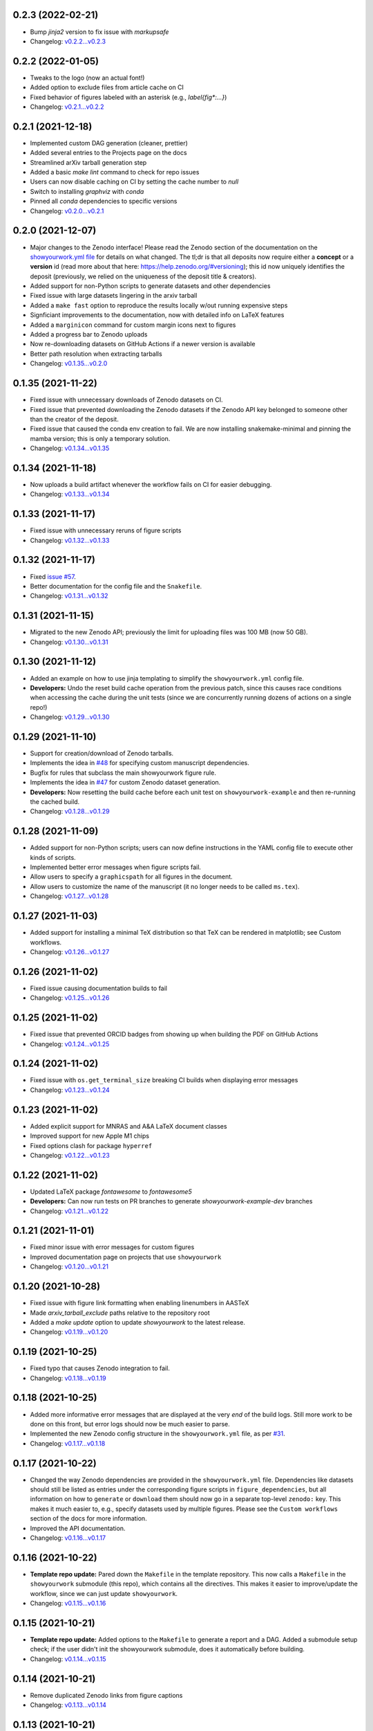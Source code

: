 .. :changelog:

0.2.3 (2022-02-21)
++++++++++++++++++

- Bump `jinja2` version to fix issue with `markupsafe`
- Changelog: `v0.2.2...v0.2.3 <https://github.com/rodluger/showyourwork/compare/v0.2.2...v0.2.3>`_

0.2.2 (2022-01-05)
++++++++++++++++++

- Tweaks to the logo (now an actual font!)
- Added option to exclude files from article cache on CI
- Fixed behavior of figures labeled with an asterisk (e.g., `\label{fig*:...}`)
- Changelog: `v0.2.1...v0.2.2 <https://github.com/rodluger/showyourwork/compare/v0.2.1...v0.2.2>`_

0.2.1 (2021-12-18)
++++++++++++++++++

- Implemented custom DAG generation (cleaner, prettier)
- Added several entries to the Projects page on the docs
- Streamlined arXiv tarball generation step
- Added a basic `make lint` command to check for repo issues
- Users can now disable caching on CI by setting the cache number to `null`
- Switch to installing `graphviz` with `conda`
- Pinned all `conda` dependencies to specific versions
- Changelog: `v0.2.0...v0.2.1 <https://github.com/rodluger/showyourwork/compare/v0.2.0...v0.2.1>`_

0.2.0 (2021-12-07)
++++++++++++++++++

- Major changes to the Zenodo interface! Please read the Zenodo section of the documentation on the
  `showyourwork.yml file <https://showyourwork.readthedocs.io/en/v0.2.0/config/>`_
  for details on what changed. The tl;dr is that all deposits now require either a **concept** or
  a **version** id (read more about that here: https://help.zenodo.org/#versioning); this id
  now uniquely identifies the deposit (previously, we relied on the uniqueness of the deposit
  title & creators).
- Added support for non-Python scripts to generate datasets and other dependencies
- Fixed issue with large datasets lingering in the arxiv tarball
- Added a ``make fast`` option to reproduce the results locally w/out running expensive steps
- Signficiant improvements to the documentation, now with detailed info on LaTeX features
- Added a ``marginicon`` command for custom margin icons next to figures
- Added a progress bar to Zenodo uploads
- Now re-downloading datasets on GitHub Actions if a newer version is available
- Better path resolution when extracting tarballs
- Changelog: `v0.1.35...v0.2.0 <https://github.com/rodluger/showyourwork/compare/v0.1.35...v0.2.0>`_

0.1.35 (2021-11-22)
+++++++++++++++++++

- Fixed issue with unnecessary downloads of Zenodo datasets on CI.
- Fixed issue that prevented downloading the Zenodo datasets if the Zenodo API key belonged to someone other than the creator of the deposit.
- Fixed issue that caused the conda env creation to fail. We are now installing snakemake-minimal and pinning the mamba version; this is only a temporary solution.
- Changelog: `v0.1.34...v0.1.35 <https://github.com/rodluger/showyourwork/compare/v0.1.34...v0.1.35>`_

0.1.34 (2021-11-18)
+++++++++++++++++++

- Now uploads a build artifact whenever the workflow fails on CI for easier debugging.
- Changelog: `v0.1.33...v0.1.34 <https://github.com/rodluger/showyourwork/compare/v0.1.33...v0.1.34>`_

0.1.33 (2021-11-17)
+++++++++++++++++++

- Fixed issue with unnecessary reruns of figure scripts
- Changelog: `v0.1.32...v0.1.33 <https://github.com/rodluger/showyourwork/compare/v0.1.32...v0.1.33>`_

0.1.32 (2021-11-17)
+++++++++++++++++++

- Fixed `issue #57 <https://github.com/rodluger/showyourwork/issues/57>`_.
- Better documentation for the config file and the ``Snakefile``.
- Changelog: `v0.1.31...v0.1.32 <https://github.com/rodluger/showyourwork/compare/v0.1.31...v0.1.32>`_

0.1.31 (2021-11-15)
+++++++++++++++++++

- Migrated to the new Zenodo API; previously the limit for uploading files was 100 MB (now 50 GB).
- Changelog: `v0.1.30...v0.1.31 <https://github.com/rodluger/showyourwork/compare/v0.1.30...v0.1.31>`_

0.1.30 (2021-11-12)
+++++++++++++++++++

- Added an example on how to use jinja templating to simplify the ``showyourwork.yml`` config file.
- **Developers:** Undo the reset build cache operation from the previous patch, since this causes race conditions when
  accessing the cache during the unit tests (since we are concurrently running dozens of actions on a single repo!)
- Changelog: `v0.1.29...v0.1.30 <https://github.com/rodluger/showyourwork/compare/v0.1.29...v0.1.30>`_

0.1.29 (2021-11-10)
+++++++++++++++++++

- Support for creation/download of Zenodo tarballs.
- Implements the idea in `#48 <https://github.com/rodluger/showyourwork/issues/48>`_ for specifying custom manuscript dependencies.
- Bugfix for rules that subclass the main showyourwork figure rule.
- Implements the idea in `#47 <https://github.com/rodluger/showyourwork/issues/47>`_ for custom Zenodo dataset generation.
- **Developers:** Now resetting the build cache before each unit test on ``showyourwork-example`` and then re-running the cached build.
- Changelog: `v0.1.28...v0.1.29 <https://github.com/rodluger/showyourwork/compare/v0.1.28...v0.1.29>`_

0.1.28 (2021-11-09)
+++++++++++++++++++

- Added support for non-Python scripts; users can now define instructions in the YAML config file to execute other kinds of scripts.
- Implemented better error messages when figure scripts fail.
- Allow users to specify a ``graphicspath`` for all figures in the document.
- Allow users to customize the name of the manuscript (it no longer needs to be called ``ms.tex``).
- Changelog: `v0.1.27...v0.1.28 <https://github.com/rodluger/showyourwork/compare/v0.1.27...v0.1.28>`_

0.1.27 (2021-11-03)
+++++++++++++++++++

- Added support for installing a minimal TeX distribution so that TeX can be rendered in matplotlib; see Custom workflows.
- Changelog: `v0.1.26...v0.1.27 <https://github.com/rodluger/showyourwork/compare/v0.1.26...v0.1.27>`_

0.1.26 (2021-11-02)
+++++++++++++++++++

- Fixed issue causing documentation builds to fail
- Changelog: `v0.1.25...v0.1.26 <https://github.com/rodluger/showyourwork/compare/v0.1.25...v0.1.26>`_

0.1.25 (2021-11-02)
+++++++++++++++++++

- Fixed issue that prevented ORCID badges from showing up when building the PDF on GitHub Actions
- Changelog: `v0.1.24...v0.1.25 <https://github.com/rodluger/showyourwork/compare/v0.1.24...v0.1.25>`_

0.1.24 (2021-11-02)
+++++++++++++++++++

- Fixed issue with ``os.get_terminal_size`` breaking CI builds when displaying error messages
- Changelog: `v0.1.23...v0.1.24 <https://github.com/rodluger/showyourwork/compare/v0.1.23...v0.1.24>`_

0.1.23 (2021-11-02)
+++++++++++++++++++

- Added explicit support for MNRAS and A&A LaTeX document classes
- Improved support for new Apple M1 chips
- Fixed options clash for package ``hyperref``
- Changelog: `v0.1.22...v0.1.23 <https://github.com/rodluger/showyourwork/compare/v0.1.22...v0.1.23>`_

0.1.22 (2021-11-02)
+++++++++++++++++++

- Updated LaTeX package `fontawesome` to `fontawesome5`
- **Developers:** Can now run tests on PR branches to generate `showyourwork-example-dev` branches
- Changelog: `v0.1.21...v0.1.22 <https://github.com/rodluger/showyourwork/compare/v0.1.21...v0.1.22>`_

0.1.21 (2021-11-01)
+++++++++++++++++++

- Fixed minor issue with error messages for custom figures
- Improved documentation page on projects that use ``showyourwork``
- Changelog: `v0.1.20...v0.1.21 <https://github.com/rodluger/showyourwork/compare/v0.1.20...v0.1.21>`_

0.1.20 (2021-10-28)
+++++++++++++++++++

- Fixed issue with figure link formatting when enabling linenumbers in AASTeX
- Made `arxiv_tarball_exclude` paths relative to the repository root
- Added a `make update` option to update `showyourwork` to the latest release.
- Changelog: `v0.1.19...v0.1.20 <https://github.com/rodluger/showyourwork/compare/v0.1.19...v0.1.20>`_

0.1.19 (2021-10-25)
+++++++++++++++++++

- Fixed typo that causes Zenodo integration to fail.
- Changelog: `v0.1.18...v0.1.19 <https://github.com/rodluger/showyourwork/compare/v0.1.18...v0.1.19>`_

0.1.18 (2021-10-25)
+++++++++++++++++++

- Added more informative error messages that are displayed at the very *end* of the build logs.
  Still more work to be done on this front, but error logs should now be much easier to parse.
- Implemented the new Zenodo config structure in the ``showyourwork.yml`` file, as per
  `#31 <https://github.com/rodluger/showyourwork/issues/31>`_.
- Changelog: `v0.1.17...v0.1.18 <https://github.com/rodluger/showyourwork/compare/v0.1.17...v0.1.18>`_

0.1.17 (2021-10-22)
+++++++++++++++++++

- Changed the way Zenodo dependencies are provided in the ``showyourwork.yml`` file. Dependencies like
  datasets should still be listed as entries under the corresponding figure scripts in ``figure_dependencies``,
  but all information on how to ``generate`` or ``download`` them should now go in a separate top-level
  ``zenodo:`` key. This makes it much easier to, e.g., specify datasets used by multiple figures.
  Please see the ``Custom workflows`` section of the docs for more information.
- Improved the API documentation.
- Changelog: `v0.1.16...v0.1.17 <https://github.com/rodluger/showyourwork/compare/v0.1.16...v0.1.17>`_

0.1.16 (2021-10-22)
+++++++++++++++++++

- **Template repo update:** Pared down the ``Makefile`` in the template repository. This now calls
  a ``Makefile`` in the ``showyourwork`` submodule (this repo), which contains all the directives.
  This makes it easier to improve/update the workflow, since we can just update ``showyourwork``.
- Changelog: `v0.1.15...v0.1.16 <https://github.com/rodluger/showyourwork/compare/v0.1.15...v0.1.16>`_

0.1.15 (2021-10-21)
+++++++++++++++++++

- **Template repo update:** Added options to the ``Makefile`` to generate a report and a DAG.
  Added a submodule setup check; if the user didn't init the showyourwork submodule, does it
  automatically before building.
- Changelog: `v0.1.14...v0.1.15 <https://github.com/rodluger/showyourwork/compare/v0.1.14...v0.1.15>`_

0.1.14 (2021-10-21)
+++++++++++++++++++

- Remove duplicated Zenodo links from figure captions
- Changelog: `v0.1.13...v0.1.14 <https://github.com/rodluger/showyourwork/compare/v0.1.13...v0.1.14>`_

0.1.13 (2021-10-21)
+++++++++++++++++++

- Fixed API documentation
- Fixed error with `arxiv_tarball_exclude` and arxiv tarball issue (`#21 <https://github.com/rodluger/showyourwork/issues/21>`_)
- Changelog: `v0.1.12...v0.1.13 <https://github.com/rodluger/showyourwork/compare/v0.1.12...v0.1.13>`_

0.1.12 (2021-10-20)
+++++++++++++++++++

- Revert code that prevents the Snakefile from being loaded more than once. Turns out that is
  expected behavior, and is required in order for the module import syntax to work!
- Switched to adding checks within the ``zenodo.py`` script to prevent dependencies from getting
  ingested multiple times.
- Changelog: `v0.1.11...v0.1.12 <https://github.com/rodluger/showyourwork/compare/v0.1.11...v0.1.12>`_

0.1.11 (2021-10-20)
+++++++++++++++++++

- Fix bug preventing figures from being cached properly when one script generates multiple figures
- Fixed issues due to Snakefile being loaded multiple times
- Auto-populate the `projects` page on the docs via a GitHub API search on every release
- Changelog: `v0.1.10...v0.1.11 <https://github.com/rodluger/showyourwork/compare/v0.1.10...v0.1.11>`_

0.1.10 (2021-10-20)
+++++++++++++++++++

- Cleaned up the workflow, separating rules into their own files with better documentation.
- Added a fix for nested figures (figures under subdirectories in the ``src/figures`` folder).
- Fixed issue with multiple Zenodo datasets causing the build to fail.
- Added support for figures in figure* environments.
- Fixed issue with occasional missing </HTML> closing tags in the showyourwork XML tree.
- Added some API documentation; more coming soon.
- Changelog: `v0.1.9...v0.1.10 <https://github.com/rodluger/showyourwork/compare/v0.1.9...v0.1.10>`_

0.1.9 (2021-10-18)
++++++++++++++++++

- **Template repo update:** Added a ``Makefile`` for quick article generation; added docs on how to use it.
- Changelog: `v0.1.8...v0.1.9 <https://github.com/rodluger/showyourwork/compare/v0.1.8...v0.1.9>`_

0.1.8 (2021-10-18)
++++++++++++++++++

- Added "One script, multiple figures" example
- Improved the documentation for script dependencies and datasets
- Fixed a bug when downloading deposits from Zenodo
- Added release testing
- Changelog: `v0.1.7...v0.1.8 <https://github.com/rodluger/showyourwork/compare/v0.1.7...v0.1.8>`_

0.1.7 (2021-10-18)
++++++++++++++++++

- Added explicit support for Zenodo-hosted datasets.
- **Template repo update:** Added the environment variable ``ZENODO_TOKEN`` to ``.github/workflows/showyourwork.yml``.
- Changelog: `v0.1.6...v0.1.7 <https://github.com/rodluger/showyourwork/compare/v0.1.6...v0.1.7>`_

0.1.6 (2021-10-14)
++++++++++++++++++

- Added documentation for the ``expensive-figure`` example.
- Changelog: `v0.1.5...v0.1.6 <https://github.com/rodluger/showyourwork/compare/v0.1.5...v0.1.6>`_

0.1.5 (2021-10-14)
++++++++++++++++++

- Added the ``expensive-figure`` example for computationally expensive figure generation.
- Changelog: `v0.1.4...v0.1.5 <https://github.com/rodluger/showyourwork/compare/v0.1.4...v0.1.5>`_

0.1.4 (2021-10-13)
++++++++++++++++++

- Initial release of the workflow.
